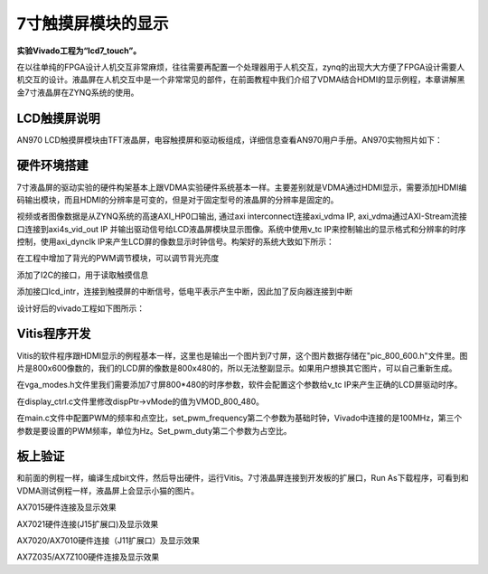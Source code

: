 7寸触摸屏模块的显示
=====================

**实验Vivado工程为“lcd7_touch”。**

在以往单纯的FPGA设计人机交互非常麻烦，往往需要再配置一个处理器用于人机交互，zynq的出现大大方便了FPGA设计需要人机交互的设计。液晶屏在人机交互中是一个非常常见的部件，在前面教程中我们介绍了VDMA结合HDMI的显示例程，本章讲解黑金7寸液晶屏在ZYNQ系统的使用。

LCD触摸屏说明
-------------

AN970 LCD触摸屏模块由TFT液晶屏，电容触摸屏和驱动板组成，详细信息查看AN970用户手册。AN970实物照片如下：

.. image:: images/28_media/image1.png
      
硬件环境搭建
------------

7寸液晶屏的驱动实验的硬件构架基本上跟VDMA实验硬件系统基本一样。主要差别就是VDMA通过HDMI显示，需要添加HDMI编码输出模块，而且HDMI的分辨率是可变的，但是对于固定型号的液晶屏的分辨率是固定的。

视频或者图像数据是从ZYNQ系统的高速AXI_HP0口输出, 通过axi interconnect连接axi_vdma IP, axi_vdma通过AXI-Stream流接口连接到axi4s_vid_out IP 并输出驱动信号给LCD液晶屏模块显示图像。系统中使用v_tc IP来控制输出的显示格式和分辨率的时序控制，使用axi_dynclk IP来产生LCD屏的像数显示时钟信号。构架好的系统大致如下所示：

.. image:: images/28_media/image2.png

在工程中增加了背光的PWM调节模块，可以调节背光亮度

.. image:: images/28_media/image3.png
      
添加了I2C的接口，用于读取触摸信息

.. image:: images/28_media/image4.png
      
添加接口lcd_intr，连接到触摸屏的中断信号，低电平表示产生中断，因此加了反向器连接到中断

.. image:: images/28_media/image5.png
      
设计好后的vivado工程如下图所示：

.. image:: images/28_media/image6.png
      
Vitis程序开发
-------------

Vitis的软件程序跟HDMI显示的例程基本一样，这里也是输出一个图片到7寸屏，这个图片数据存储在"pic_800_600.h"文件里。图片是800x600像数的，我们的LCD屏的像数是800x480的，所以无法整副显示。如果用户想换其它图片，可以自己重新生成。

在vga_modes.h文件里我们需要添加7寸屏800*480的时序参数，软件会配置这个参数给v_tc IP来产生正确的LCD屏驱动时序。

.. image:: images/28_media/image7.png
      
在display_ctrl.c文件里修改dispPtr->vMode的值为VMOD_800_480。

.. image:: images/28_media/image8.png
      
在main.c文件中配置PWM的频率和点空比，set_pwm_frequency第二个参数为基础时钟，Vivado中连接的是100MHz，第三个参数是要设置的PWM频率，单位为Hz。Set_pwm_duty第二个参数为占空比。

.. image:: images/28_media/image9.png
      
板上验证
--------

和前面的例程一样，编译生成bit文件，然后导出硬件，运行Vitis。7寸液晶屏连接到开发板的扩展口，Run As下载程序，可看到和VDMA测试例程一样，液晶屏上会显示小猫的图片。

.. image:: images/28_media/image10.png
      
.. image:: images/28_media/image11.png
      
AX7015硬件连接及显示效果

.. image:: images/28_media/image12.png
      
AX7021硬件连接(J15扩展口)及显示效果

.. image:: images/28_media/image13.png
      
AX7020/AX7010硬件连接（J11扩展口）及显示效果

.. image:: images/28_media/image14.png
      
AX7Z035/AX7Z100硬件连接及显示效果
